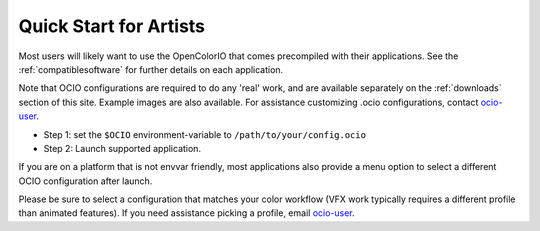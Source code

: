 ..
  SPDX-License-Identifier: CC-BY-4.0
  Copyright Contributors to the OpenColorIO Project.

Quick Start for Artists
=======================

Most users will likely want to use the OpenColorIO that comes precompiled with
their applications.  See the :ref:`compatiblesoftware` for further details on
each application.

Note that OCIO configurations are required to do any 'real' work, and are
available separately on the :ref:`downloads` section of this site. Example
images are also available. For assistance customizing .ocio configurations,
contact `ocio-user <https://lists.aswf.io/g/ocio-user>`__\.

- Step 1:  set the ``$OCIO`` environment-variable to ``/path/to/your/config.ocio``
- Step 2:  Launch supported application.

If you are on a platform that is not envvar friendly, most applications also
provide a menu option to select a different OCIO configuration after launch.

Please be sure to select a configuration that matches your color workflow (VFX 
work typically requires a different profile than animated features). If you need
assistance picking a profile, email 
`ocio-user <https://lists.aswf.io/g/ocio-user>`__\.

